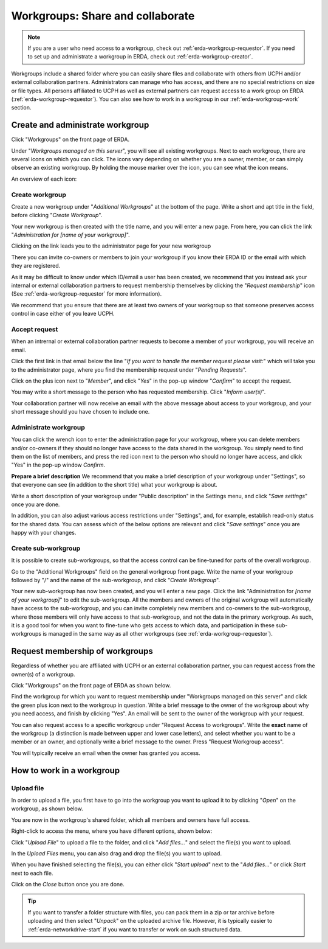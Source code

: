 .. _erda-workgroup-start:

=================================
Workgroups: Share and collaborate
=================================

.. Note::
   If you are a user who need access to a workgroup, check out :ref:`erda-workgroup-requestor`. If you need to set up and administrate a workgroup in ERDA, check out :ref:`erda-workgroup-creator`.

Workgroups include a shared folder where you can easily share files and collaborate with others from UCPH and/or external collaboration partners.
Administrators can manage who has access, and there are no special restrictions on size or file types.
All persons affiliated to UCPH as well as external partners can request access to a work group on ERDA (:ref:`erda-workgroup-requestor`).
You can also see how to work in a workgroup in our :ref:`erda-workgroup-work` section.

.. _erda-workgroup-creator:

Create and administrate workgroup
---------------------------------

Click "Workgroups" on the front page of ERDA.

.. image:: /images/workgroups/workgroups-clickstart.png

Under "*Workgroups managed on this server*", you will see all existing workgroups.
Next to each workgroup, there are several icons on which you can click. The icons vary depending
on whether you are a owner, member, or can simply observe an existing workgroup. By holding the mouse
marker over the icon, you can see what the icon means.

An overview of each icon:

.. image:: /images/workgroups/workgroups-iconoverview.png


Create workgroup
^^^^^^^^^^^^^^^^

Create a new workgroup under "*Additional Workgroups*" at the bottom of the page.
Write a short and apt title in the field, before clicking "*Create Workgroup*".

Your new workgroup is then created with the title name, and you will enter a new page.
From here, you can click the link "*Administration for [name of your workgroup]*".

Clicking on the link leads you to the administrator page for your new workgroup

.. image:: /images/workgroups/workgroups-administratorpage.png

There you can invite co-owners or members to join your workgroup if you know their ERDA ID or the email
with which they are registered.

As it may be difficult to know under which ID/email a user has been created, we recommend that you instead
ask your internal or external collaboration partners to request membership themselves by clicking the "*Request membership*"
icon (See :ref:`erda-workgroup-requestor` for more information).

We recommend that you ensure that there are at least two owners of your workgroup so that someone preserves access control in
case either of you leave UCPH.


Accept request
^^^^^^^^^^^^^^

When an intrernal or external collaboration partner requests to become a member of your workgroup, you will receive an email.

Click the first link in that email below the line "*If you want to handle the member request please visit:*" which will take
you to the administrator page, where you find the membership request under "*Pending Requests*".

Click on the plus icon next to "*Member*", and click "*Yes*" in the pop-up window "*Confirm*" to accept the request.

You may write a short message to the person who has requested membership. Click "*Inform user(s)*".

Your collaboration partner will now receive an email with the above message about access to your workgroup, and your short message
should you have chosen to include one.


Administrate workgroup
^^^^^^^^^^^^^^^^^^^^^^

You can click the wrench icon to enter the administration page for your workgroup, where you can delete members and/or co-owners
if they should no longer have access to the data shared in the workgroup. You simply need to find them on the list of members, and
press the red icon next to the person who should no longer have access, and click "Yes" in the pop-up window *Confirm*.

.. image:: /images/workgroups/workgroups-delmember.png

**Prepare a brief description**
We recommend that you make a brief description of your workgroup under "Settings", so that everyone can see (in addition to the short title) what your workgroup is about.

Write a short description of your workgroup under "Public description" in the Settings menu, and click "*Save settings*" once you are done.

In addition, you can also adjust various access restrictions under "Settings", and, for example, establish read-only status for the shared data. You can assess which of the below options are relevant and click "*Save settings*" once you are happy with your changes.

.. image:: /images/workgroups/workgroups-settings.png
	   

Create sub-workgroup
^^^^^^^^^^^^^^^^^^^^

It is possible to create sub-workgroups, so that the access control can be fine-tuned for parts of the overall workgroup.

Go to the "Additional Workgroups" field on the general workgroup front page.
Write the name of your workgroup followed by "/" and the name of the sub-workgroup, and click "*Create Workgroup*".

.. image:: /images/workgroups/workgroups-subworkgroup.png

Your new sub-workgroup has now been created, and you will enter a new page.
Click the link "Administration for *[name of your workgroup]*" to edit the sub-workgroup.
All the members and owners of the original workgroup will automatically have access to the sub-workgroup,
and you can invite completely new members and co-owners to the sub-workgroup, where those members will only have access to that sub-workgroup, and not the data in the primary workgroup.
As such, it is a good tool for when you want to fine-tune who gets access to which data, and participation in these sub-workgroups is managed in the same way as all other workgroups (see :ref:`erda-workgroup-requestor`).


.. _erda-workgroup-requestor:

Request membership of workgroups
--------------------------------

Regardless of whether you are affiliated with UCPH or an external collaboration partner, you can request access from the owner(s) of a workgroup.

Click "Workgroups" on the front page of ERDA as shown below.

.. image:: /images/workgroups/workgroups-frontpageworkgroups.png

Find the workgroup for which you want to request membership under "Workgroups managed on this server" and click the green plus icon next to the workgroup in question. Write a brief message to the owner of the workgroup about why you need access, and finish by clicking "Yes".
An email will be sent to the owner of the workgroup with your request.


You can also request access to a specific workgroup under "Request Access to workgroups". Write the **exact** name of the workgroup (a distinction is made between upper and lower case letters), and select whether you want to be a member or an owner, and optionally write a brief message to the owner.
Press "Request Workgroup access".

You will typically receive an email when the owner has granted you access.


.. _erda-workgroup-work:

How to work in a workgroup
--------------------------

Upload file
^^^^^^^^^^^
In order to upload a file, you first have to go into the workgroup you want to upload it to by clicking "*Open*" on the workgroup, as shown below.

.. images:: /images/workgroups/workgroups-open.png

You are now in the workgroup's shared folder, which all members and owners have full access.

Right-click to access the menu, where you have different options, shown below:

.. images:: /images/workgroups/workgroups-rightclick.png

Click "*Upload File*" to upload a file to the folder, and click "*Add files...*" and select the file(s) you want to upload.

.. images:: /images/workgroups/workgroups-addfiles.png

In the *Upload Files* menu, you can also drag and drop the file(s) you want to upload.

When you have finished selecting the file(s), you can either click "*Start upload*" next to the "*Add files...*" or click *Start* next to each file.

Click on the *Close* button once you are done.

.. Tip::
   If you want to transfer a folder structure with files, you can pack them in a zip or tar archive before uploading and then select "*Unpack*" on the uploaded archive file.
   However, it is typically easier to :ref:`erda-networkdrive-start` if you want to transfer or work on such structured data.

